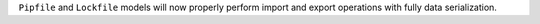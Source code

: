 ``Pipfile`` and ``Lockfile`` models will now properly perform import and export operations with fully data serialization.
